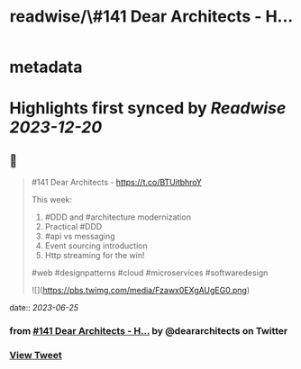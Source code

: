 :PROPERTIES:
:title: readwise/\#141 Dear Architects - H...
:END:


* metadata
:PROPERTIES:
:author: [[deararchitects on Twitter]]
:full-title: "\#141 Dear Architects - H..."
:category: [[tweets]]
:url: https://twitter.com/deararchitects/status/1672718683133673472
:image-url: https://pbs.twimg.com/profile_images/1298894389176078337/thki2YhI.jpg
:END:

* Highlights first synced by [[Readwise]] [[2023-12-20]]
** 📌
#+BEGIN_QUOTE
#141 Dear Architects - https://t.co/BTUitbhroY

This week:
1. #DDD and #architecture modernization
2. Practical #DDD
3. #api vs messaging
4. Event sourcing introduction
5. Http streaming for the win!

#web #designpatterns #cloud #microservices #softwaredesign 

![](https://pbs.twimg.com/media/Fzawx0EXgAUgEG0.png) 
#+END_QUOTE
    date:: [[2023-06-25]]
*** from _#141 Dear Architects - H..._ by @deararchitects on Twitter
*** [[https://twitter.com/deararchitects/status/1672718683133673472][View Tweet]]